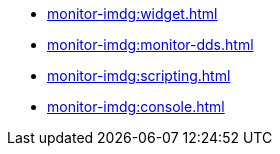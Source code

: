 * xref:monitor-imdg:widget.adoc[]
* xref:monitor-imdg:monitor-dds.adoc[]
* xref:monitor-imdg:scripting.adoc[]
* xref:monitor-imdg:console.adoc[]


